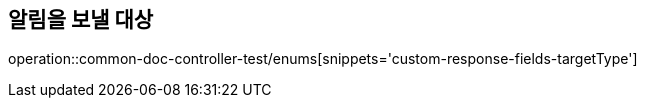 :doctype: book
:icons: font

[[target-type-enums]]
== 알림을 보낼 대상
operation::common-doc-controller-test/enums[snippets='custom-response-fields-targetType']